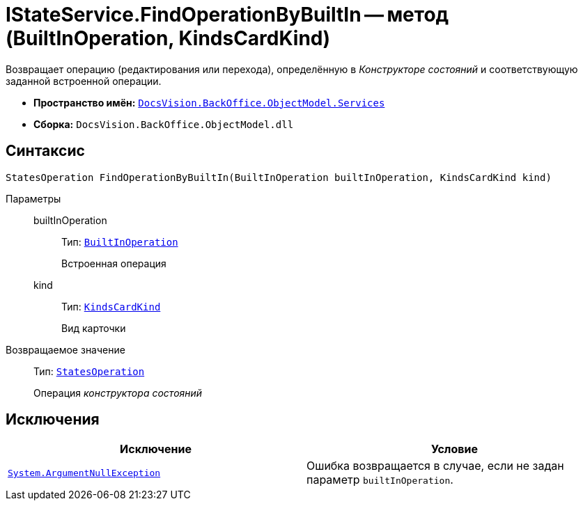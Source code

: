= IStateService.FindOperationByBuiltIn -- метод (BuiltInOperation, KindsCardKind)

Возвращает операцию (редактирования или перехода), определённую в _Конструкторе состояний_ и соответствующую заданной встроенной операции.

* *Пространство имён:* `xref:api/DocsVision/BackOffice/ObjectModel/Services/Services_NS.adoc[DocsVision.BackOffice.ObjectModel.Services]`
* *Сборка:* `DocsVision.BackOffice.ObjectModel.dll`

== Синтаксис

[source,csharp]
----
StatesOperation FindOperationByBuiltIn(BuiltInOperation builtInOperation, KindsCardKind kind)
----

Параметры::
builtInOperation:::
Тип: `xref:api/DocsVision/BackOffice/ObjectModel/BuiltInOperation_CL.adoc[BuiltInOperation]`
+
Встроенная операция
kind:::
Тип: `xref:api/DocsVision/BackOffice/ObjectModel/KindsCardKind_CL.adoc[KindsCardKind]`
+
Вид карточки

Возвращаемое значение::
Тип: `xref:api/DocsVision/BackOffice/ObjectModel/StatesOperation_CL.adoc[StatesOperation]`
+
Операция _конструктора состояний_

== Исключения

[cols=",",options="header"]
|===
|Исключение |Условие
|`http://msdn.microsoft.com/ru-ru/library/system.argumentnullexception.aspx[System.ArgumentNullException]` |Ошибка возвращается в случае, если не задан параметр `builtInOperation`.
|===
